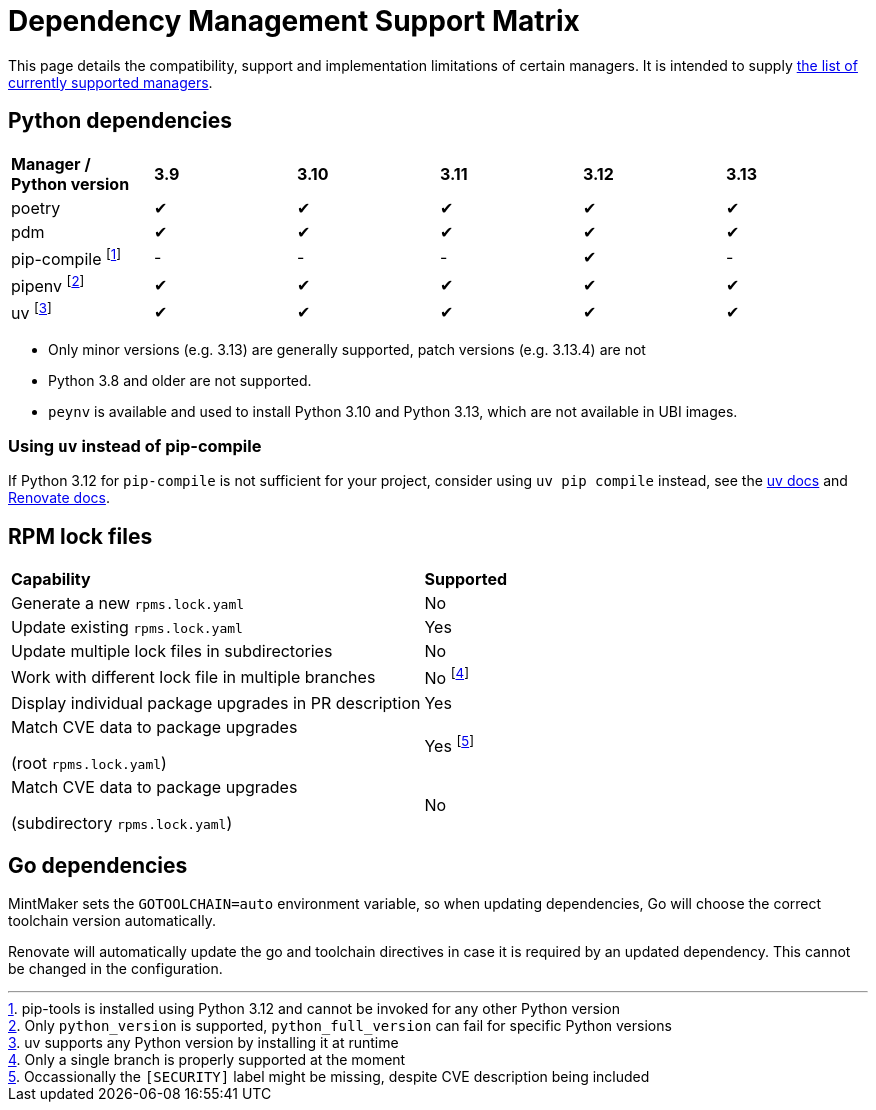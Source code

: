 = Dependency Management Support Matrix

This page details the compatibility, support and implementation limitations
of certain managers. It is intended to supply xref:mintmaker:user.adoc#available-managers[the list of currently supported managers].

== Python dependencies

|===
| *Manager / Python version* | *3.9* | *3.10* | *3.11* | *3.12* | *3.13*
| poetry | ✔ | ✔ | ✔ | ✔ | ✔
| pdm | ✔ | ✔ | ✔ | ✔ | ✔
| pip-compile footnote:[pip-tools is installed using Python 3.12 and cannot be invoked for any other Python version] | - | - | - | ✔ | -
| pipenv footnote:[Only `python_version` is supported, `python_full_version` can fail for specific Python versions] | ✔ | ✔ | ✔ | ✔ | ✔
| uv footnote:[uv supports any Python version by installing it at runtime] | ✔ | ✔ | ✔ | ✔ | ✔
|===

- Only minor versions (e.g. 3.13) are generally supported, patch versions (e.g. 3.13.4) are not
- Python 3.8 and older are not supported.
- `peynv` is available and used to install Python 3.10 and Python 3.13, which are not available in UBI images.

=== Using `uv` instead of pip-compile

If Python 3.12 for `pip-compile` is not sufficient for your project, consider using `uv pip compile` instead, see the https://docs.astral.sh/uv/pip/compatibility/#pip-compile-defaults[uv docs] and https://docs.renovatebot.com/modules/manager/pip-compile/#additional-information[Renovate docs].

== RPM lock files

|===
| *Capability* | *Supported*
| Generate a new `rpms.lock.yaml` | No
| Update existing `rpms.lock.yaml` | Yes
| Update multiple lock files in subdirectories | No
| Work with different lock file in multiple branches | No footnote:[Only a single branch is properly supported at the moment]
| Display individual package upgrades in PR description | Yes
a| Match CVE data to package upgrades

(root `rpms.lock.yaml`) | Yes footnote:[Occassionally the `[SECURITY\]` label might be missing, despite CVE description being included]
a| Match CVE data to package upgrades

(subdirectory `rpms.lock.yaml`) | No
|===

== Go dependencies

MintMaker sets the `GOTOOLCHAIN=auto` environment variable, so when updating dependencies,
Go will choose the correct toolchain version automatically.

Renovate will automatically update the go and toolchain directives in case it is required
by an updated dependency. This cannot be changed in the configuration.
